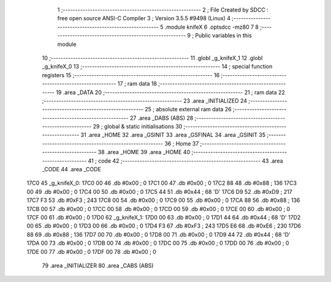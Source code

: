                               1 ;--------------------------------------------------------
                              2 ; File Created by SDCC : free open source ANSI-C Compiler
                              3 ; Version 3.5.5 #9498 (Linux)
                              4 ;--------------------------------------------------------
                              5 	.module knifeX
                              6 	.optsdcc -mz80
                              7 	
                              8 ;--------------------------------------------------------
                              9 ; Public variables in this module
                             10 ;--------------------------------------------------------
                             11 	.globl _g_knifeX_1
                             12 	.globl _g_knifeX_0
                             13 ;--------------------------------------------------------
                             14 ; special function registers
                             15 ;--------------------------------------------------------
                             16 ;--------------------------------------------------------
                             17 ; ram data
                             18 ;--------------------------------------------------------
                             19 	.area _DATA
                             20 ;--------------------------------------------------------
                             21 ; ram data
                             22 ;--------------------------------------------------------
                             23 	.area _INITIALIZED
                             24 ;--------------------------------------------------------
                             25 ; absolute external ram data
                             26 ;--------------------------------------------------------
                             27 	.area _DABS (ABS)
                             28 ;--------------------------------------------------------
                             29 ; global & static initialisations
                             30 ;--------------------------------------------------------
                             31 	.area _HOME
                             32 	.area _GSINIT
                             33 	.area _GSFINAL
                             34 	.area _GSINIT
                             35 ;--------------------------------------------------------
                             36 ; Home
                             37 ;--------------------------------------------------------
                             38 	.area _HOME
                             39 	.area _HOME
                             40 ;--------------------------------------------------------
                             41 ; code
                             42 ;--------------------------------------------------------
                             43 	.area _CODE
                             44 	.area _CODE
   17C0                      45 _g_knifeX_0:
   17C0 00                   46 	.db #0x00	; 0
   17C1 00                   47 	.db #0x00	; 0
   17C2 88                   48 	.db #0x88	; 136
   17C3 00                   49 	.db #0x00	; 0
   17C4 00                   50 	.db #0x00	; 0
   17C5 44                   51 	.db #0x44	; 68	'D'
   17C6 D9                   52 	.db #0xD9	; 217
   17C7 F3                   53 	.db #0xF3	; 243
   17C8 00                   54 	.db #0x00	; 0
   17C9 00                   55 	.db #0x00	; 0
   17CA 88                   56 	.db #0x88	; 136
   17CB 00                   57 	.db #0x00	; 0
   17CC 00                   58 	.db #0x00	; 0
   17CD 00                   59 	.db #0x00	; 0
   17CE 00                   60 	.db #0x00	; 0
   17CF 00                   61 	.db #0x00	; 0
   17D0                      62 _g_knifeX_1:
   17D0 00                   63 	.db #0x00	; 0
   17D1 44                   64 	.db #0x44	; 68	'D'
   17D2 00                   65 	.db #0x00	; 0
   17D3 00                   66 	.db #0x00	; 0
   17D4 F3                   67 	.db #0xF3	; 243
   17D5 E6                   68 	.db #0xE6	; 230
   17D6 88                   69 	.db #0x88	; 136
   17D7 00                   70 	.db #0x00	; 0
   17D8 00                   71 	.db #0x00	; 0
   17D9 44                   72 	.db #0x44	; 68	'D'
   17DA 00                   73 	.db #0x00	; 0
   17DB 00                   74 	.db #0x00	; 0
   17DC 00                   75 	.db #0x00	; 0
   17DD 00                   76 	.db #0x00	; 0
   17DE 00                   77 	.db #0x00	; 0
   17DF 00                   78 	.db #0x00	; 0
                             79 	.area _INITIALIZER
                             80 	.area _CABS (ABS)
